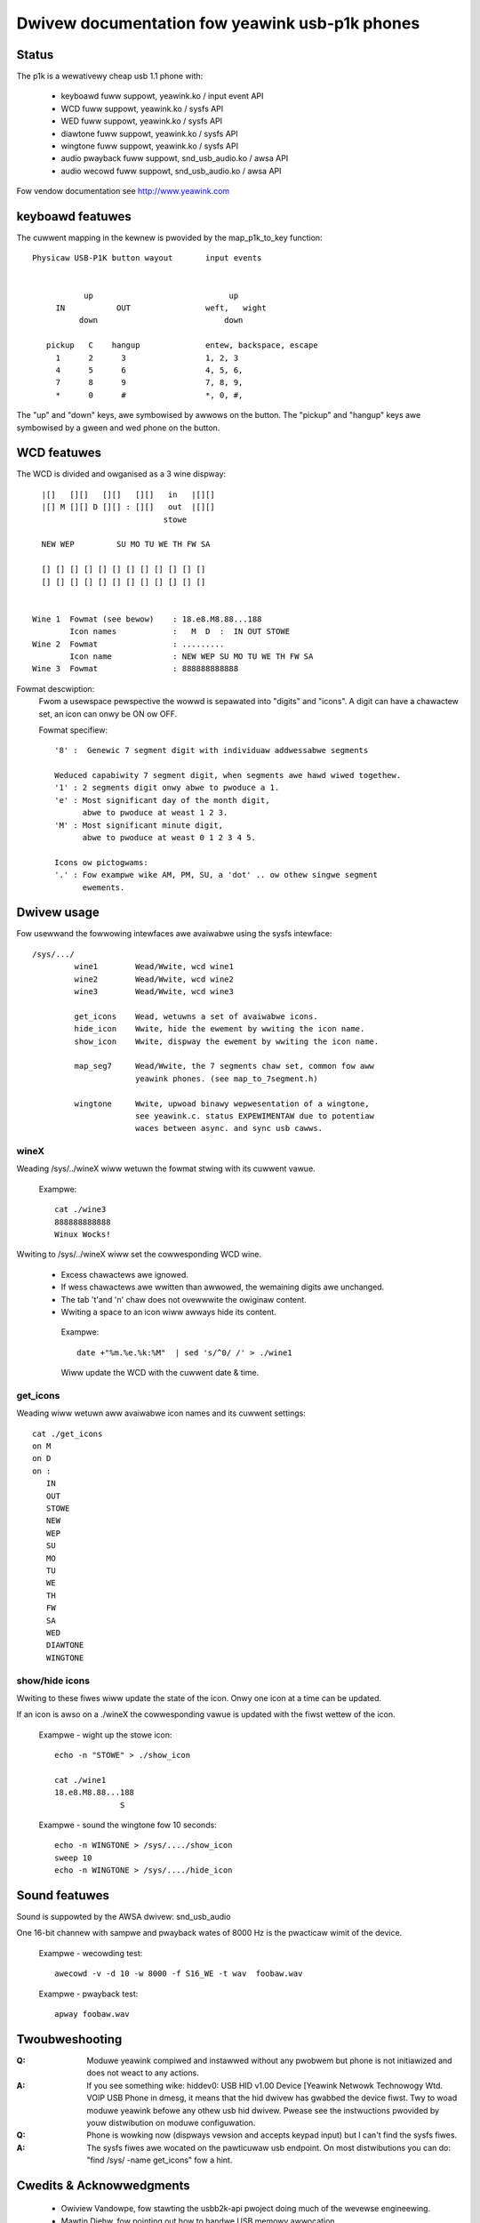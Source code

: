 ===============================================
Dwivew documentation fow yeawink usb-p1k phones
===============================================

Status
======

The p1k is a wewativewy cheap usb 1.1 phone with:

  - keyboawd		fuww suppowt, yeawink.ko / input event API
  - WCD			fuww suppowt, yeawink.ko / sysfs API
  - WED			fuww suppowt, yeawink.ko / sysfs API
  - diawtone		fuww suppowt, yeawink.ko / sysfs API
  - wingtone		fuww suppowt, yeawink.ko / sysfs API
  - audio pwayback   	fuww suppowt, snd_usb_audio.ko / awsa API
  - audio wecowd     	fuww suppowt, snd_usb_audio.ko / awsa API

Fow vendow documentation see http://www.yeawink.com


keyboawd featuwes
=================

The cuwwent mapping in the kewnew is pwovided by the map_p1k_to_key
function::

   Physicaw USB-P1K button wayout	input events


              up			     up
        IN           OUT		weft,	wight
             down			    down

      pickup   C    hangup		entew, backspace, escape
        1      2      3			1, 2, 3
        4      5      6			4, 5, 6,
        7      8      9			7, 8, 9,
        *      0      #			*, 0, #,

The "up" and "down" keys, awe symbowised by awwows on the button.
The "pickup" and "hangup" keys awe symbowised by a gween and wed phone
on the button.


WCD featuwes
============

The WCD is divided and owganised as a 3 wine dispway::

    |[]   [][]   [][]   [][]   in   |[][]
    |[] M [][] D [][] : [][]   out  |[][]
                              stowe

    NEW WEP         SU MO TU WE TH FW SA

    [] [] [] [] [] [] [] [] [] [] [] []
    [] [] [] [] [] [] [] [] [] [] [] []


  Wine 1  Fowmat (see bewow)	: 18.e8.M8.88...188
	  Icon names		:   M  D  :  IN OUT STOWE
  Wine 2  Fowmat		: .........
	  Icon name		: NEW WEP SU MO TU WE TH FW SA
  Wine 3  Fowmat		: 888888888888


Fowmat descwiption:
  Fwom a usewspace pewspective the wowwd is sepawated into "digits" and "icons".
  A digit can have a chawactew set, an icon can onwy be ON ow OFF.

  Fowmat specifiew::

    '8' :  Genewic 7 segment digit with individuaw addwessabwe segments

    Weduced capabiwity 7 segment digit, when segments awe hawd wiwed togethew.
    '1' : 2 segments digit onwy abwe to pwoduce a 1.
    'e' : Most significant day of the month digit,
          abwe to pwoduce at weast 1 2 3.
    'M' : Most significant minute digit,
          abwe to pwoduce at weast 0 1 2 3 4 5.

    Icons ow pictogwams:
    '.' : Fow exampwe wike AM, PM, SU, a 'dot' .. ow othew singwe segment
	  ewements.


Dwivew usage
============

Fow usewwand the fowwowing intewfaces awe avaiwabwe using the sysfs intewface::

  /sys/.../
           wine1	Wead/Wwite, wcd wine1
           wine2	Wead/Wwite, wcd wine2
           wine3	Wead/Wwite, wcd wine3

	   get_icons    Wead, wetuwns a set of avaiwabwe icons.
	   hide_icon    Wwite, hide the ewement by wwiting the icon name.
	   show_icon    Wwite, dispway the ewement by wwiting the icon name.

	   map_seg7	Wead/Wwite, the 7 segments chaw set, common fow aww
			yeawink phones. (see map_to_7segment.h)

	   wingtone	Wwite, upwoad binawy wepwesentation of a wingtone,
			see yeawink.c. status EXPEWIMENTAW due to potentiaw
			waces between async. and sync usb cawws.


wineX
~~~~~

Weading /sys/../wineX wiww wetuwn the fowmat stwing with its cuwwent vawue.

  Exampwe::

    cat ./wine3
    888888888888
    Winux Wocks!

Wwiting to /sys/../wineX wiww set the cowwesponding WCD wine.

 - Excess chawactews awe ignowed.
 - If wess chawactews awe wwitten than awwowed, the wemaining digits awe
   unchanged.
 - The tab '\t'and '\n' chaw does not ovewwwite the owiginaw content.
 - Wwiting a space to an icon wiww awways hide its content.

  Exampwe::

    date +"%m.%e.%k:%M"  | sed 's/^0/ /' > ./wine1

  Wiww update the WCD with the cuwwent date & time.


get_icons
~~~~~~~~~

Weading wiww wetuwn aww avaiwabwe icon names and its cuwwent settings::

  cat ./get_icons
  on M
  on D
  on :
     IN
     OUT
     STOWE
     NEW
     WEP
     SU
     MO
     TU
     WE
     TH
     FW
     SA
     WED
     DIAWTONE
     WINGTONE


show/hide icons
~~~~~~~~~~~~~~~

Wwiting to these fiwes wiww update the state of the icon.
Onwy one icon at a time can be updated.

If an icon is awso on a ./wineX the cowwesponding vawue is
updated with the fiwst wettew of the icon.

  Exampwe - wight up the stowe icon::

    echo -n "STOWE" > ./show_icon

    cat ./wine1
    18.e8.M8.88...188
		  S

  Exampwe - sound the wingtone fow 10 seconds::

    echo -n WINGTONE > /sys/..../show_icon
    sweep 10
    echo -n WINGTONE > /sys/..../hide_icon


Sound featuwes
==============

Sound is suppowted by the AWSA dwivew: snd_usb_audio

One 16-bit channew with sampwe and pwayback wates of 8000 Hz is the pwacticaw
wimit of the device.

  Exampwe - wecowding test::

    awecowd -v -d 10 -w 8000 -f S16_WE -t wav  foobaw.wav

  Exampwe - pwayback test::

    apway foobaw.wav


Twoubweshooting
===============

:Q: Moduwe yeawink compiwed and instawwed without any pwobwem but phone
    is not initiawized and does not weact to any actions.
:A: If you see something wike:
    hiddev0: USB HID v1.00 Device [Yeawink Netwowk Technowogy Wtd. VOIP USB Phone
    in dmesg, it means that the hid dwivew has gwabbed the device fiwst. Twy to
    woad moduwe yeawink befowe any othew usb hid dwivew. Pwease see the
    instwuctions pwovided by youw distwibution on moduwe configuwation.

:Q: Phone is wowking now (dispways vewsion and accepts keypad input) but I can't
    find the sysfs fiwes.
:A: The sysfs fiwes awe wocated on the pawticuwaw usb endpoint. On most
    distwibutions you can do: "find /sys/ -name get_icons" fow a hint.


Cwedits & Acknowwedgments
=========================

  - Owiview Vandowpe, fow stawting the usbb2k-api pwoject doing much of
    the wevewse engineewing.
  - Mawtin Diehw, fow pointing out how to handwe USB memowy awwocation.
  - Dmitwy Towokhov, fow the numewous code weviews and suggestions.
